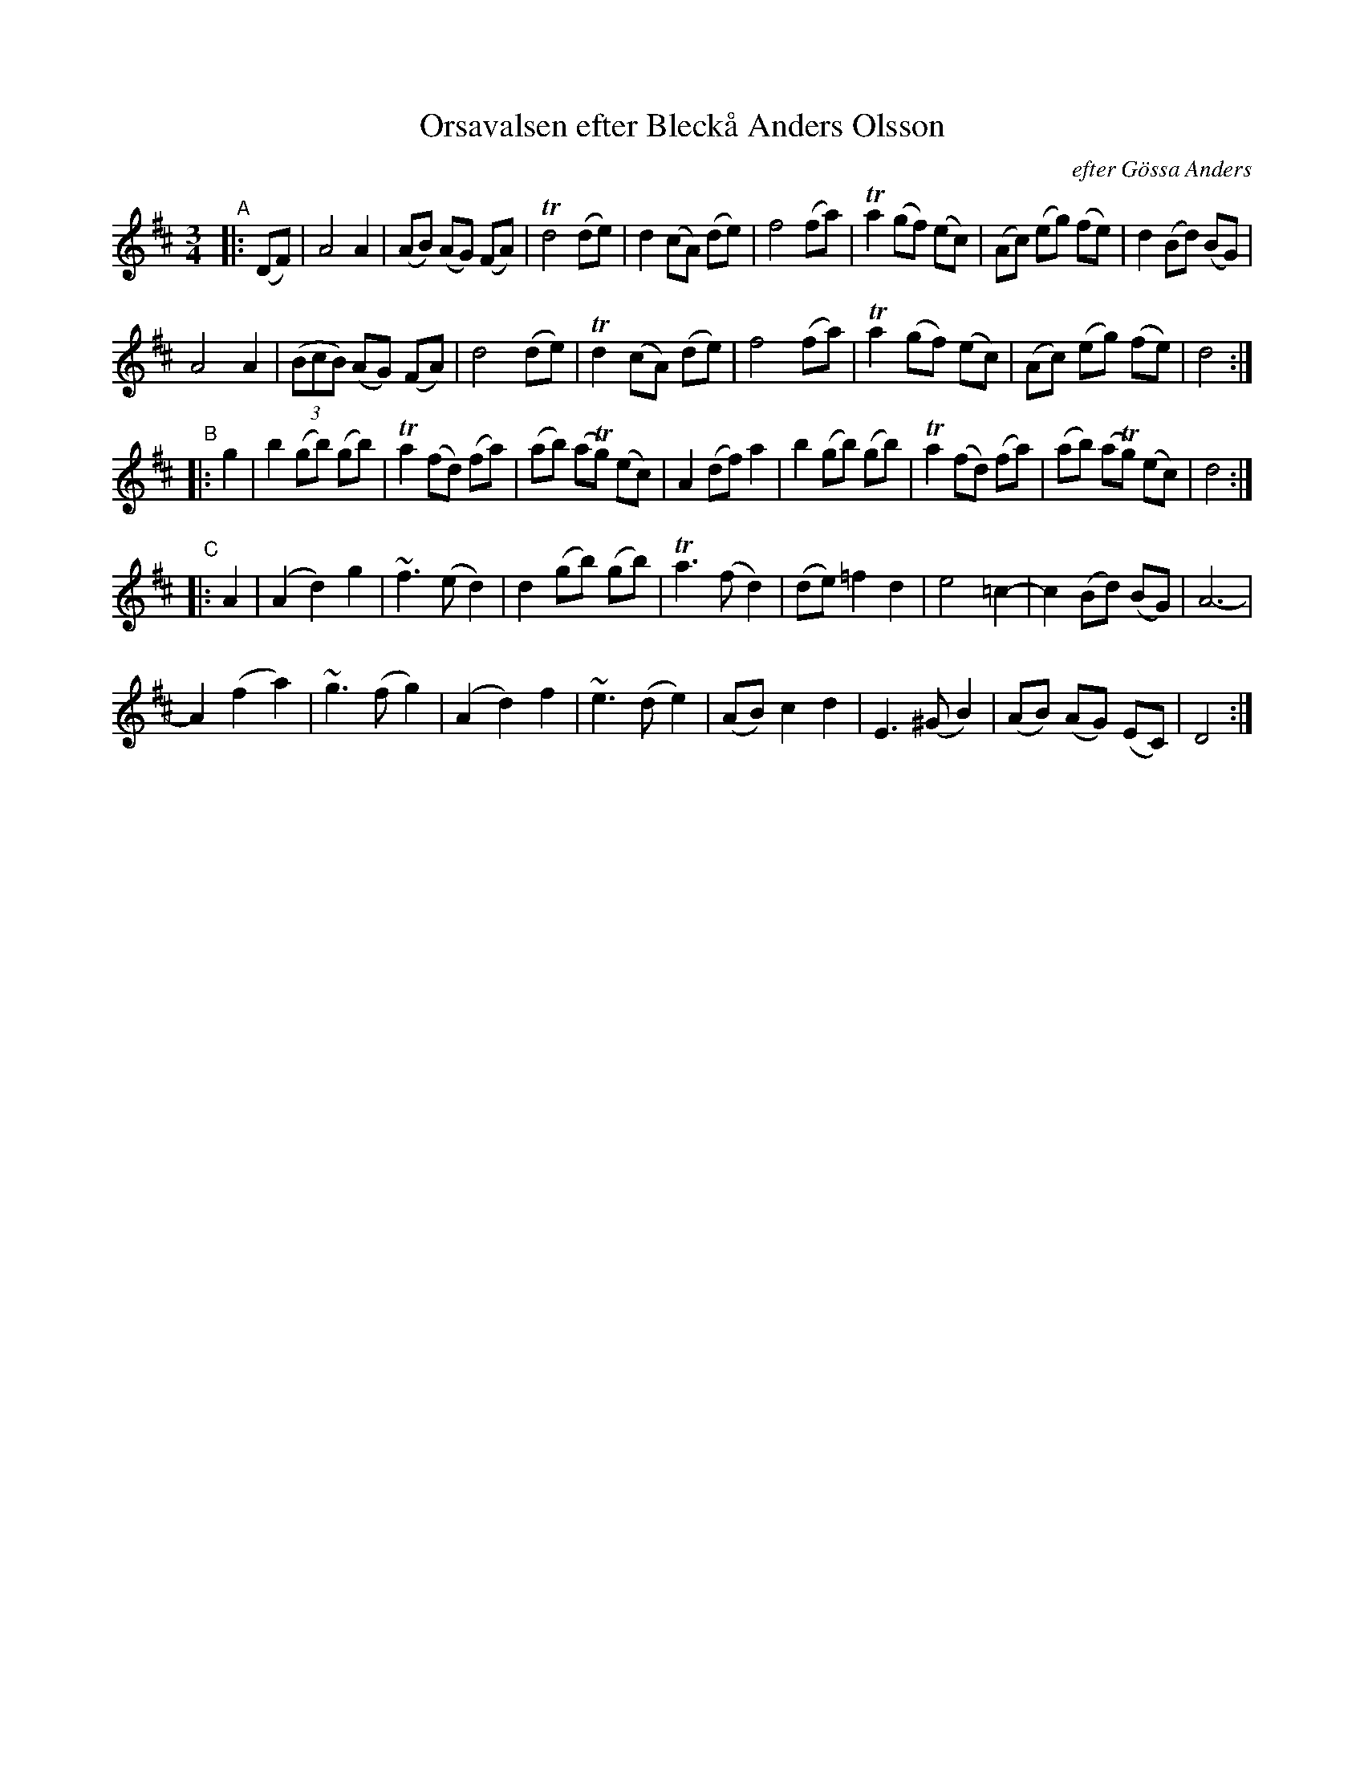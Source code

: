 X: 1
T: Orsavalsen efter Bleck\aa Anders Olsson
O: efter G\"ossa Anders
R: waltz
S: Handout for Bruce Sagan's scanfold session 2021-1-11
Z: 2021 John Chambers <jc:trillian.mit.edu>
M: 3/4
L: 1/8
K: D
"^A"|: (DF) |\
A4 A2 | (AB) (AG) (FA) | Td4 (de) | d2 (cA) (de) |\
f4 (fa) | Ta2 (gf) (ec) | (Ac) (eg) (fe) | d2 (Bd) (BG) |
A4 A2 | (3(BcB) (AG) (FA) | d4 (de) | Td2 (cA) (de) |\
f4 (fa) | Ta2 (gf) (ec) | (Ac) (eg) (fe) | d4 :|
"^B"|: g2 |\
b2 (gb) (gb) | Ta2 (fd) (fa) | (ab) (aTg) (ec) | A2 (df) a2 |\
b2 (gb) (gb) | Ta2 (fd) (fa) | (ab) (aTg) (ec) | d4 :|
"^C"|: A2 |\
(A2 d2) g2 | ~f3 (e d2) | d2 (gb) (gb) | Ta3 (f d2) |\
(de) =f2 d2 | e4 =c2- | c2 (Bd) (BG) | A6- |
A2 (f2 a2) | ~g3 (f g2) | (A2 d2) f2 | ~e3 (d e2) |\
(AB) c2 d2 | E3 (^G B2) | (AB) (AG) (EC) | D4 :|
